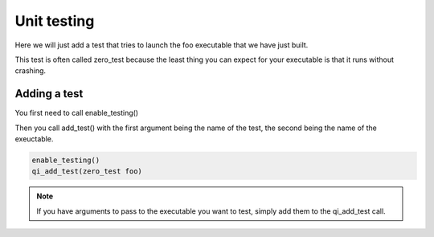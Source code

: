 Unit testing
============

Here we will just add a test that tries to launch the foo executable that we
have just built.

This test is often called zero_test because the least thing you can expect for
your executable is that it runs without crashing.

Adding a test
--------------

You first need to call enable_testing()

Then you call add_test() with the first argument being the name of the test,
the second being the name of the exeuctable.

.. code-block:: cmake

  enable_testing()
  qi_add_test(zero_test foo)

.. note:: If you have arguments to pass to the executable you want to test,
   simply add them to the qi_add_test call.
